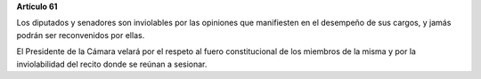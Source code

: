 **Artículo 61**

Los diputados y senadores son inviolables por las opiniones que
manifiesten en el desempeño de sus cargos, y jamás podrán ser
reconvenidos por ellas.

El Presidente de la Cámara velará por el respeto al fuero
constitucional de los miembros de la misma y por la inviolabilidad del
recito donde se reúnan a sesionar.
